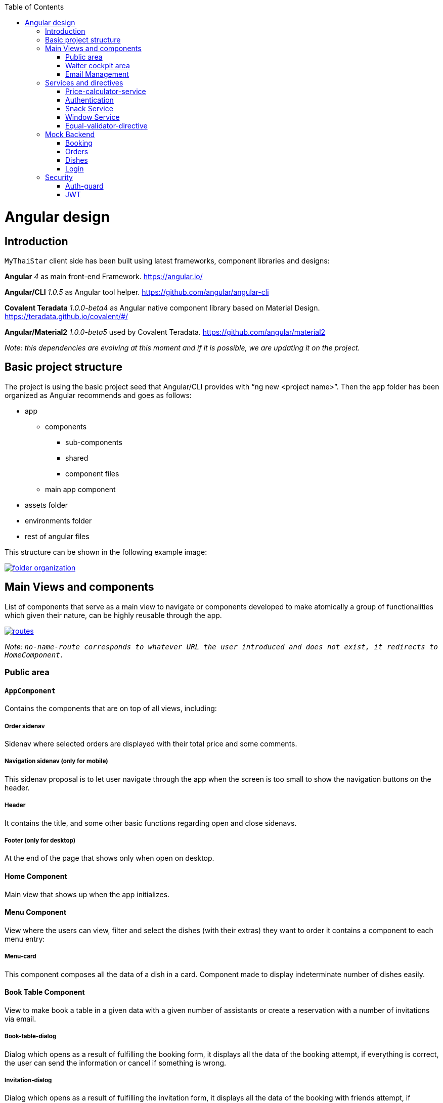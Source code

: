:toc: macro
toc::[]

= Angular design

== Introduction
`MyThaiStar` client side has been built using latest frameworks, component libraries and designs:

*Angular* _4_ as main front-end Framework. https://angular.io/

*Angular/CLI* _1.0.5_ as Angular tool helper. https://github.com/angular/angular-cli

*Covalent Teradata* _1.0.0-beta4_ as Angular native component library based on Material Design. https://teradata.github.io/covalent/#/

*Angular/Material2* _1.0.0-beta5_ used by Covalent Teradata. https://github.com/angular/material2

_Note: this dependencies are evolving at this moment and if it is possible, we are updating it on the project._

== Basic project structure

The project is using the basic project seed that Angular/CLI provides with “ng new <project name>”. Then the app folder has been organized as Angular recommends and goes as follows:

* app
** components
*** sub-components
*** shared
*** component files
** main app component
* assets folder
* environments folder
* rest of angular files

This structure can be shown in the following example image:

image::images/angular/folder_organization.png[, link="images/angular/folder_organization.png"]

== Main Views and components
List of components that serve as a main view to navigate or components developed to make atomically a group of functionalities which given their nature, can be highly reusable through the app.

image::images/angular/routes.png[, link="images/angular/routes.png"]

_Note: `no-name-route corresponds to whatever URL the user introduced and does not exist, it redirects to HomeComponent._`

=== Public area
==== `AppComponent`
Contains the components that are on top of all views, including:

===== Order sidenav
Sidenav where selected orders are displayed with their total price and some comments.

===== Navigation sidenav (only for mobile)
This sidenav proposal is to let user navigate through the app when the screen is too small to show the navigation buttons on the header.

===== Header
It contains the title, and some other basic functions regarding open and close sidenavs.

===== Footer (only for desktop)
At the end of the page that shows only when open on desktop.

==== Home Component
Main view that shows up when the app initializes.

==== Menu Component
View where the users can view, filter and select the dishes (with their extras) they want to order it contains a component to each menu entry:

===== Menu-card
This component composes all the data of a dish in a card. Component made to display indeterminate number of dishes easily.

==== Book Table Component
View to make book a table in a given data with a given number of assistants or create a reservation with a number of invitations via email.

===== Book-table-dialog
Dialog which opens as a result of fulfilling the booking form, it displays all the data of the booking attempt, if everything is correct, the user can send the information or cancel if something is wrong.

===== Invitation-dialog
Dialog which opens as a result of fulfilling the invitation form, it displays all the data of the booking with friends attempt, if everything is correct, the user can send the information or cancel if something is wrong.

==== User Area
Group of dialogs with the proposal of giving some functionalities to the user, as login, register, change password or connect with Twitter.

===== Login-dialog
Dialog with a tab to navigate between login and register.

===== Password-dialog
Functionality reserved to already logged users, in this dialog the user can change freely their password.

===== Twitter-dialog
Dialog designed specifically to connect your user account with Twitter.

=== Waiter cockpit area
Restricted area to workers of the restaurant, here we can see all information about booked tables with the selected orders and the reservations with all the guests and their acceptance or decline of the event.

==== `OrderCockpitComponent`
Data table with all the booked tables and a filter to search them, to show more info about that table you can click on it and open a dialog.

===== Order-dialog
Complete display of data regarding the selected table and its orders.

==== `ReservationCockpitComponent`
Data table with all the reservations and a filter to search them, to show more info about that table you can click on it and open a dialog.

===== Reservation-dialog
Complete display of data regarding the selected table and its guests.

=== Email Management
As the application send emails to both guests and hosts, we choose an approach based on URL where the email contain a button with an URL to a service in the app and a token, front-end read that token and depending on the URL, will redirect to one service or another. For example: 
[source]
----
`http://localhost:4200/booking/cancel/CB_20170605_8fb5bc4c84a1c5049da1f6beb1968afc`
----
This URL will tell the app that is a cancellation of a booking with the token `_CB_20170605_8fb5bc4c84a1c5049da1f6beb1968afc_`. The app will process this information, send it to back-end with the correct headers, show the confirmation of the event and redirect to home page.

The main cases at the moment are:

==== Accept Invite
A guest accept an invitation sent by a host. It will receive another email to decline if it change its mind later on.

==== Reject Invite
A guest decline the invitation.

==== Cancel Reservation
A host cancel the reservation, everybody that has accepted or not already answered will receive an email notifying this event is canceled. Also all the orders related to this reservations will be removed.

==== Cancel Orders
When you have a reservation, you will be assigned to a token, with that token you can save your order in the restaurant. When sent, you will receive an email confirming the order and the possibility to remove it.

== Services and directives
Services are where all the main logic between components of that view should be. This includes calling a remote server, composing objects, calculate prices, etc.

Directives are a single functionality that are related to a component.

As it can be seen in the basic structure, every view that has a minimum of logic or need to call a server has its own service located in the shared folder.

Also, services and directives can be created to compose a reusable piece of code that will be reused in some parts of the code:

=== Price-calculator-service
This service located in the shared folder of sidenav contains the basic logic to calculate the price of a single order (with all the possibilities) and to calculate the price of a full list of orders for a table. As this is used in the sidenav and in the waiter cockpit, it has been exported as a service to be imported where needed and easily testable.

=== Authentication
Authentication services serves as a validator of roles and login and, at the same time, stores the basic data regarding security and authentication.

Main task of this services is to provide visibility at app level of the current user information:

* Check if the user is logged or not.
* Check the permissions of the current user.
* Store the username and the JWT token.

=== Snack Service
Service created to serve as a factory of Angular Material `Snackbars`, which are used commonly through the app. This service accepts some parameters to customize the `snackBar` and opens it with this parameters.

=== Window Service
For responsiveness reasons, the dialogs have to accept a width parameter to adjust to screen width and this information is given by Window object, as it is a good practice to have it in an isolated service, which also calculates the width percentage to apply on the dialogs.

=== Equal-validator-directive
This directive located in the shared folder of `userArea` is used in 2 fields to make sure they have the same value. This directive is used in confirm password fields in register and change password.

== Mock Backend

To develop meanwhile a real back-end is being developed let us to make a more realistic application and to make easier the adaptation when the backend is able to be connected and called. Its structure is as following:

image::images/angular/back-end.png[, link="images/angular/back-end.png"]

Contains the three main groups of functionalities in the application. Every group is composed by:

* An *interface* with all the methods to implement.
* A *service* that implements that interface, the main task of this service is to choose between real backend and mock backend depending on an environment variable.
* *Mock backend service* which implements all the methods declared in the interface using mock data stored in a local file and mainly uses `Lodash` to operate the arrays.
* *Real backend service* works as Mock backend but in this case the methods call for server rest services through http.

=== Booking
The booking group of functionalities manages the calls to reserve a table with a given time and assistants or with guests, get reservations filtered, accept or decline invitations or cancel the reservation.

=== Orders
Management of the orders, including saving, filtering and cancel an order.

=== Dishes
The dishes group of functionalities manages the calls to get and filter dishes.

=== Login
Login manages the `userArea` logic: login, register and change password.

== Security

My Thai Star security is composed by two main security services:

=== Auth-guard

Front-end security approach, this service implements an interface called `CanActivate` that comes from angular/router module. `CanActivate` interface forces you to implement a `canActivate()` function which returns a Boolean.
This service checks with the AuthService stored data if the user is logged and if he has enough permission to access the waiter cockpit. This prevents that a forbidden user could access to waiter cockpit just by editing the URL in the browser.

=== JWT

JSON Web Token consists of a token that is generated by the server when the user logs in. Once provided, the token has to be included in an Authentication header on every Http call to the rest service, otherwise the call will be forbidden.
JWT also has an expiration date and a role checking, so if a user has not enough permissions or keeps logged for a long certain amount of time that exceeds this expiration date, the next time he calls for a service call, the server will return an error and forbid the call. You can log again to restore the token.

==== HttpClient

To implement this Authorization header management, an HttpClient service has been implemented.
This services works as an envelope of Http, providing some more functionalities, likes a header management and an automatically management of a server token error in case the JWT has expired, corrupted or not permitted.

